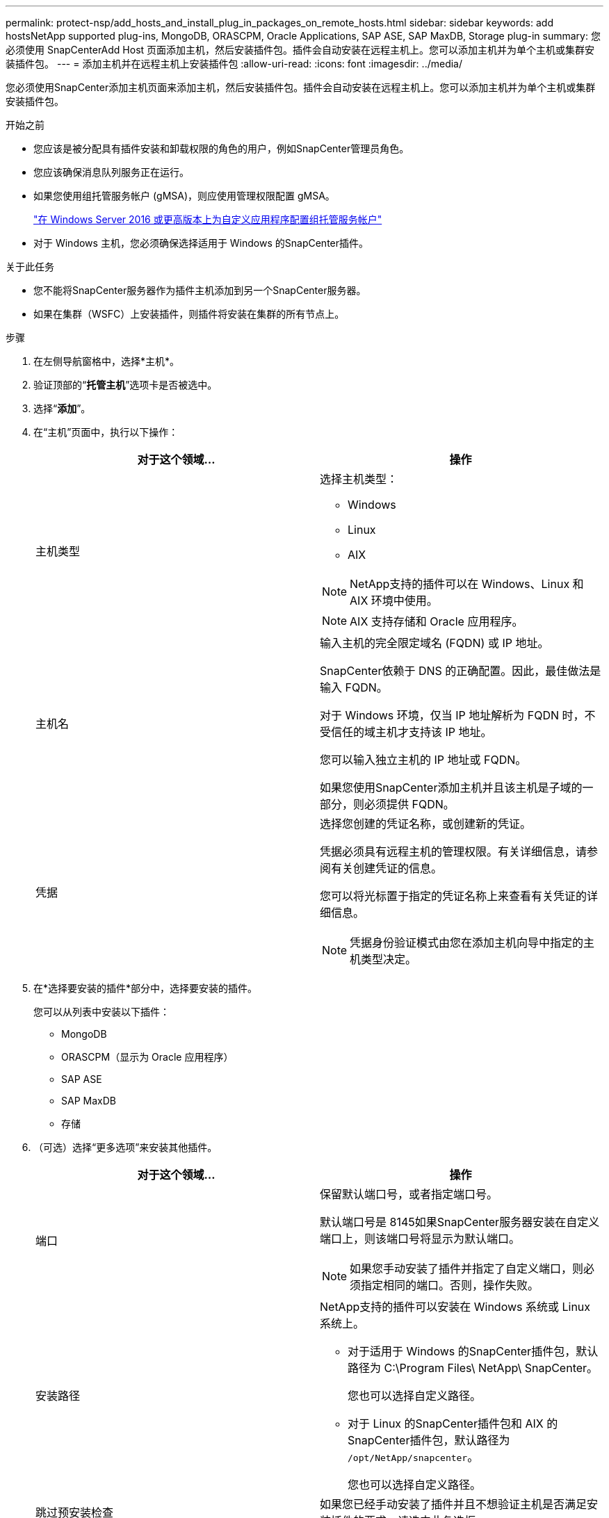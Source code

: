 ---
permalink: protect-nsp/add_hosts_and_install_plug_in_packages_on_remote_hosts.html 
sidebar: sidebar 
keywords: add hostsNetApp supported plug-ins, MongoDB, ORASCPM, Oracle Applications, SAP ASE, SAP MaxDB, Storage plug-in 
summary: 您必须使用 SnapCenterAdd Host 页面添加主机，然后安装插件包。插件会自动安装在远程主机上。您可以添加主机并为单个主机或集群安装插件包。 
---
= 添加主机并在远程主机上安装插件包
:allow-uri-read: 
:icons: font
:imagesdir: ../media/


[role="lead"]
您必须使用SnapCenter添加主机页面来添加主机，然后安装插件包。插件会自动安装在远程主机上。您可以添加主机并为单个主机或集群安装插件包。

.开始之前
* 您应该是被分配具有插件安装和卸载权限的角色的用户，例如SnapCenter管理员角色。
* 您应该确保消息队列服务正在运行。
* 如果您使用组托管服务帐户 (gMSA)，则应使用管理权限配置 gMSA。
+
link:configure_gMSA_on_windows_server_2012_or_later.html["在 Windows Server 2016 或更高版本上为自定义应用程序配置组托管服务帐户"]

* 对于 Windows 主机，您必须确保选择适用于 Windows 的SnapCenter插件。


.关于此任务
* 您不能将SnapCenter服务器作为插件主机添加到另一个SnapCenter服务器。
* 如果在集群（WSFC）上安装插件，则插件将安装在集群的所有节点上。


.步骤
. 在左侧导航窗格中，选择*主机*。
. 验证顶部的“*托管主机*”选项卡是否被选中。
. 选择“*添加*”。
. 在“主机”页面中，执行以下操作：
+
|===
| 对于这个领域... | 操作 


 a| 
主机类型
 a| 
选择主机类型：

** Windows
** Linux
** AIX



NOTE: NetApp支持的插件可以在 Windows、Linux 和 AIX 环境中使用。


NOTE: AIX 支持存储和 Oracle 应用程序。



 a| 
主机名
 a| 
输入主机的完全限定域名 (FQDN) 或 IP 地址。

SnapCenter依赖于 DNS 的正确配置。因此，最佳做法是输入 FQDN。

对于 Windows 环境，仅当 IP 地址解析为 FQDN 时，不受信任的域主机才支持该 IP 地址。

您可以输入独立主机的 IP 地址或 FQDN。

如果您使用SnapCenter添加主机并且该主机是子域的一部分，则必须提供 FQDN。



 a| 
凭据
 a| 
选择您创建的凭证名称，或创建新的凭证。

凭据必须具有远程主机的管理权限。有关详细信息，请参阅有关创建凭证的信息。

您可以将光标置于指定的凭证名称上来查看有关凭证的详细信息。


NOTE: 凭据身份验证模式由您在添加主机向导中指定的主机类型决定。

|===
. 在*选择要安装的插件*部分中，选择要安装的插件。
+
您可以从列表中安装以下插件：

+
** MongoDB
** ORASCPM（显示为 Oracle 应用程序）
** SAP ASE
** SAP MaxDB
** 存储


. （可选）选择“更多选项”来安装其他插件。
+
|===
| 对于这个领域... | 操作 


 a| 
端口
 a| 
保留默认端口号，或者指定端口号。

默认端口号是 8145如果SnapCenter服务器安装在自定义端口上，则该端口号将显示为默认端口。


NOTE: 如果您手动安装了插件并指定了自定义端口，则必须指定相同的端口。否则，操作失败。



 a| 
安装路径
 a| 
NetApp支持的插件可以安装在 Windows 系统或 Linux 系统上。

** 对于适用于 Windows 的SnapCenter插件包，默认路径为 C:\Program Files\ NetApp\ SnapCenter。
+
您也可以选择自定义路径。

** 对于 Linux 的SnapCenter插件包和 AIX 的SnapCenter插件包，默认路径为 `/opt/NetApp/snapcenter`。
+
您也可以选择自定义路径。





 a| 
跳过预安装检查
 a| 
如果您已经手动安装了插件并且不想验证主机是否满足安装插件的要求，请选中此复选框。



 a| 
使用组托管服务帐户 (gMSA) 运行插件服务
 a| 
对于 Windows 主机，如果要使用组托管服务帐户 (gMSA) 来运行插件服务，请选中此复选框。


IMPORTANT: 以以下格式提供 gMSA 名称：domainName\accountName$。


NOTE: gMSA 将仅用作 Windows 服务的SnapCenter插件的登录服务帐户。

|===
. 选择*提交*。
+
如果您未选中“跳过预检”复选框，则会验证主机是否满足安装插件的要求。系统会根据最低要求验证磁盘空间、RAM、PowerShell 版本、.NET 版本、位置（对于 Windows 插件）和 Java 版本（对于 Linux 插件）。如果不满足最低要求，则会显示相应的错误或警告消息。

+
如果错误与磁盘空间或 RAM 有关，您可以更新位于 `C:\Program Files\NetApp\SnapCenter WebApp`修改默认值。如果错误与其他参数有关，则必须修复该问题。

+

NOTE: 在 HA 设置中，如果要更新SnapManager.Web.UI.dll.config，则必须在两个节点上更新该文件并重新启动SnapCenter应用程序池。

+
Windows 默认路径是 `C:\Program Files\NetApp\SnapCenter WebApp\SnapManager.Web.UI.dll.config`

+
Linux 默认路径是 `/opt/NetApp/snapcenter/SnapManagerWeb/SnapManager.Web.UI.dll.config`

. 如果主机类型是Linux，验证指纹，然后选择*确认并提交*。
+

NOTE: 即使之前已将同一主机添加到SnapCenter并且已确认指纹，也必须进行指纹验证。

. 监控安装进度。
+
安装特定的日志文件位于 `/custom_location/snapcenter/`日志。


